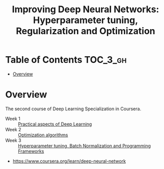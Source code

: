#+TITLE: Improving Deep Neural Networks: Hyperparameter tuning, Regularization and Optimization

* Table of Contents :TOC_3_gh:
- [[#overview][Overview]]

* Overview
The second course of Deep Learning Specialization in Coursera.

- Week 1 :: [[./week1][Practical aspects of Deep Learning]]
- Week 2 :: [[./week2][Optimization algorithms]]
- Week 3 :: [[./week3][Hyperparameter tuning, Batch Normalization and Programming Frameworks]]

:REFERENCES:
- https://www.coursera.org/learn/deep-neural-network
:END:
